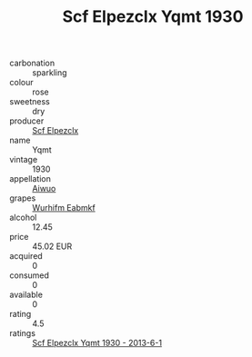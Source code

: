 :PROPERTIES:
:ID:                     03b188f6-d96e-43c0-a848-ea6df3064520
:END:
#+TITLE: Scf Elpezclx Yqmt 1930

- carbonation :: sparkling
- colour :: rose
- sweetness :: dry
- producer :: [[id:85267b00-1235-4e32-9418-d53c08f6b426][Scf Elpezclx]]
- name :: Yqmt
- vintage :: 1930
- appellation :: [[id:47e01a18-0eb9-49d9-b003-b99e7e92b783][Aiwuo]]
- grapes :: [[id:8bf68399-9390-412a-b373-ec8c24426e49][Wurhifm Eabmkf]]
- alcohol :: 12.45
- price :: 45.02 EUR
- acquired :: 0
- consumed :: 0
- available :: 0
- rating :: 4.5
- ratings :: [[id:e95be18b-5e97-483b-9273-3f2082f8f594][Scf Elpezclx Yqmt 1930 - 2013-6-1]]


